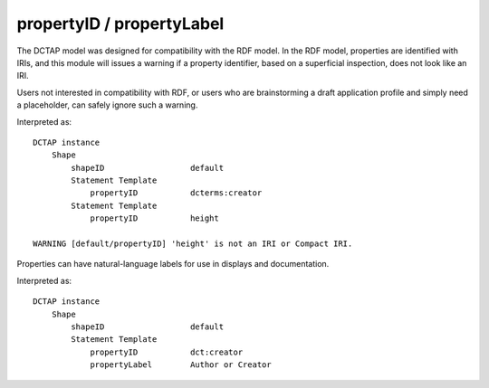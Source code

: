 .. _elem_propertyID:

propertyID / propertyLabel
^^^^^^^^^^^^^^^^^^^^^^^^^^

The DCTAP model was designed for compatibility with the RDF model. In the RDF model, properties are identified with IRIs, and this module will issues a warning if a property identifier, based on a superficial inspection, does not look like an IRI. 

Users not interested in compatibility with RDF, or users who are brainstorming a draft application profile and simply need a placeholder, can safely ignore such a warning.

.. csv-table:: 
   :file: propertyID.csv
   :header-rows: 1

Interpreted as::

    DCTAP instance
        Shape
            shapeID                  default
            Statement Template
                propertyID           dcterms:creator
            Statement Template
                propertyID           height

    WARNING [default/propertyID] 'height' is not an IRI or Compact IRI.

Properties can have natural-language labels for use in displays and documentation.

.. csv-table:: 
   :file: propertyID_plus_label.csv
   :header-rows: 1

Interpreted as::

    DCTAP instance
        Shape
            shapeID                  default
            Statement Template
                propertyID           dct:creator
                propertyLabel        Author or Creator
